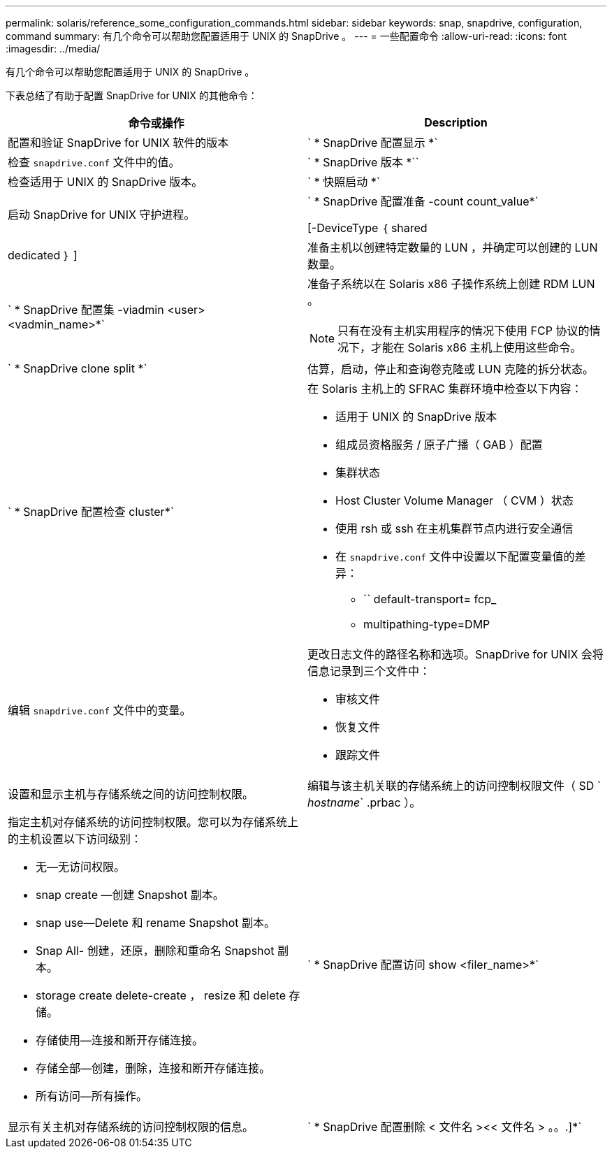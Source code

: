 ---
permalink: solaris/reference_some_configuration_commands.html 
sidebar: sidebar 
keywords: snap, snapdrive, configuration, command 
summary: 有几个命令可以帮助您配置适用于 UNIX 的 SnapDrive 。 
---
= 一些配置命令
:allow-uri-read: 
:icons: font
:imagesdir: ../media/


[role="lead"]
有几个命令可以帮助您配置适用于 UNIX 的 SnapDrive 。

下表总结了有助于配置 SnapDrive for UNIX 的其他命令：

|===
| 命令或操作 | Description 


 a| 
配置和验证 SnapDrive for UNIX 软件的版本



 a| 
` * SnapDrive 配置显示 *`
 a| 
检查 `snapdrive.conf` 文件中的值。



 a| 
` * SnapDrive 版本 *``
 a| 
检查适用于 UNIX 的 SnapDrive 版本。



 a| 
` * 快照启动 *`
 a| 
启动 SnapDrive for UNIX 守护进程。



 a| 
` * SnapDrive 配置准备 -count count_value*`

[-DeviceType ｛ shared | dedicated ｝ ]
 a| 
准备主机以创建特定数量的 LUN ，并确定可以创建的 LUN 数量。



 a| 
` * SnapDrive 配置集 -viadmin <user> <vadmin_name>*`
 a| 
准备子系统以在 Solaris x86 子操作系统上创建 RDM LUN 。


NOTE: 只有在没有主机实用程序的情况下使用 FCP 协议的情况下，才能在 Solaris x86 主机上使用这些命令。



 a| 
` * SnapDrive clone split *`
 a| 
估算，启动，停止和查询卷克隆或 LUN 克隆的拆分状态。



 a| 
` * SnapDrive 配置检查 cluster*`
 a| 
在 Solaris 主机上的 SFRAC 集群环境中检查以下内容：

* 适用于 UNIX 的 SnapDrive 版本
* 组成员资格服务 / 原子广播（ GAB ）配置
* 集群状态
* Host Cluster Volume Manager （ CVM ）状态
* 使用 rsh 或 ssh 在主机集群节点内进行安全通信
* 在 `snapdrive.conf` 文件中设置以下配置变量值的差异：
+
** `` default-transport= fcp_
** multipathing-type=DMP






 a| 
编辑 `snapdrive.conf` 文件中的变量。
 a| 
更改日志文件的路径名称和选项。SnapDrive for UNIX 会将信息记录到三个文件中：

* 审核文件
* 恢复文件
* 跟踪文件




 a| 
设置和显示主机与存储系统之间的访问控制权限。



 a| 
编辑与该主机关联的存储系统上的访问控制权限文件（ SD ` _hostname_` .prbac ）。
 a| 
指定主机对存储系统的访问控制权限。您可以为存储系统上的主机设置以下访问级别：

* 无—无访问权限。
* snap create —创建 Snapshot 副本。
* snap use--Delete 和 rename Snapshot 副本。
* Snap All- 创建，还原，删除和重命名 Snapshot 副本。
* storage create delete-create ， resize 和 delete 存储。
* 存储使用—连接和断开存储连接。
* 存储全部—创建，删除，连接和断开存储连接。
* 所有访问—所有操作。




 a| 
` * SnapDrive 配置访问 show <filer_name>*`
 a| 
显示有关主机对存储系统的访问控制权限的信息。



 a| 
` * SnapDrive 配置删除 < 文件名 ><< 文件名 > 。。.]*`
 a| 
从 SnapDrive for UNIX 中删除指定的用户名密码对。

|===